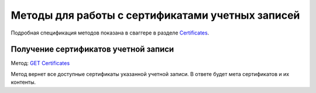 .. _`Certificates`: http://extern-api.testkontur.ru/swagger/ui/index#/Certificates
.. _`GET Certificates`: http://extern-api.testkontur.ru/swagger/ui/index#!/Certificates/Certificates_GetCertificatesAsync

Методы для работы с сертификатами учетных записей
=================================================

Подробная спецификация методов показана в сваггере в разделе Certificates_.

Получение сертификатов учетной записи
-------------------------------------

Метод: `GET Certificates`_

Метод вернет все доступные сертификаты указанной учетной записи. В ответе будет мета сертификатов и их контенты.

